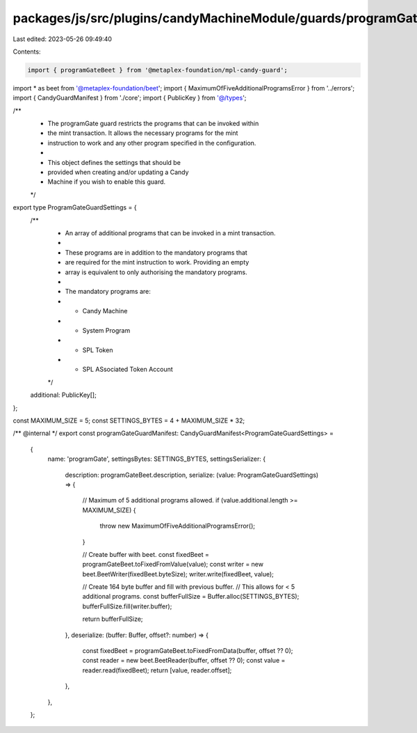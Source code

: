 packages/js/src/plugins/candyMachineModule/guards/programGate.ts
================================================================

Last edited: 2023-05-26 09:49:40

Contents:

.. code-block:: ts

    import { programGateBeet } from '@metaplex-foundation/mpl-candy-guard';
import * as beet from '@metaplex-foundation/beet';
import { MaximumOfFiveAdditionalProgramsError } from '../errors';
import { CandyGuardManifest } from './core';
import { PublicKey } from '@/types';

/**
 * The programGate guard restricts the programs that can be invoked within
 * the mint transaction. It allows the necessary programs for the mint
 * instruction to work and any other program specified in the configuration.
 *
 * This object defines the settings that should be
 * provided when creating and/or updating a Candy
 * Machine if you wish to enable this guard.
 */
export type ProgramGateGuardSettings = {
  /**
   * An array of additional programs that can be invoked in a mint transaction.
   *
   * These programs are in addition to the mandatory programs that
   * are required for the mint instruction to work. Providing an empty
   * array is equivalent to only authorising the mandatory programs.
   *
   * The mandatory programs are:
   * - Candy Machine
   * - System Program
   * - SPL Token
   * - SPL ASsociated Token Account
   */
  additional: PublicKey[];
};

const MAXIMUM_SIZE = 5;
const SETTINGS_BYTES = 4 + MAXIMUM_SIZE * 32;

/** @internal */
export const programGateGuardManifest: CandyGuardManifest<ProgramGateGuardSettings> =
  {
    name: 'programGate',
    settingsBytes: SETTINGS_BYTES,
    settingsSerializer: {
      description: programGateBeet.description,
      serialize: (value: ProgramGateGuardSettings) => {
        // Maximum of 5 additional programs allowed.
        if (value.additional.length >= MAXIMUM_SIZE) {
          throw new MaximumOfFiveAdditionalProgramsError();
        }

        // Create buffer with beet.
        const fixedBeet = programGateBeet.toFixedFromValue(value);
        const writer = new beet.BeetWriter(fixedBeet.byteSize);
        writer.write(fixedBeet, value);

        // Create 164 byte buffer and fill with previous buffer.
        // This allows for < 5 additional programs.
        const bufferFullSize = Buffer.alloc(SETTINGS_BYTES);
        bufferFullSize.fill(writer.buffer);

        return bufferFullSize;
      },
      deserialize: (buffer: Buffer, offset?: number) => {
        const fixedBeet = programGateBeet.toFixedFromData(buffer, offset ?? 0);
        const reader = new beet.BeetReader(buffer, offset ?? 0);
        const value = reader.read(fixedBeet);
        return [value, reader.offset];
      },
    },
  };


